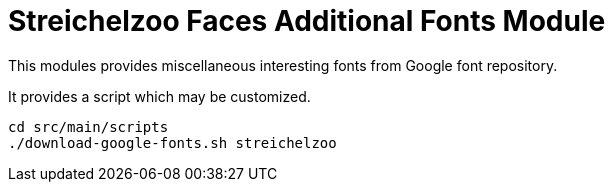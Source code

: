 = Streichelzoo Faces Additional Fonts Module

This modules provides miscellaneous interesting fonts from Google font
repository.

It provides a script which may be customized.

----
cd src/main/scripts
./download-google-fonts.sh streichelzoo
----
